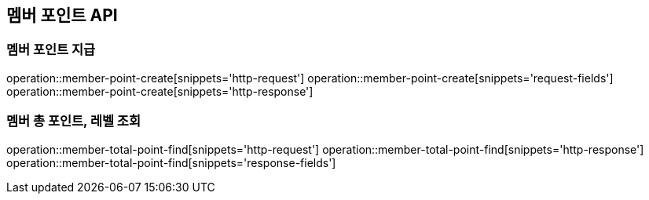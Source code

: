 == 멤버 포인트 API

=== 멤버 포인트 지급

operation::member-point-create[snippets='http-request']
operation::member-point-create[snippets='request-fields']
operation::member-point-create[snippets='http-response']

=== 멤버 총 포인트, 레벨 조회

operation::member-total-point-find[snippets='http-request']
operation::member-total-point-find[snippets='http-response']
operation::member-total-point-find[snippets='response-fields']
